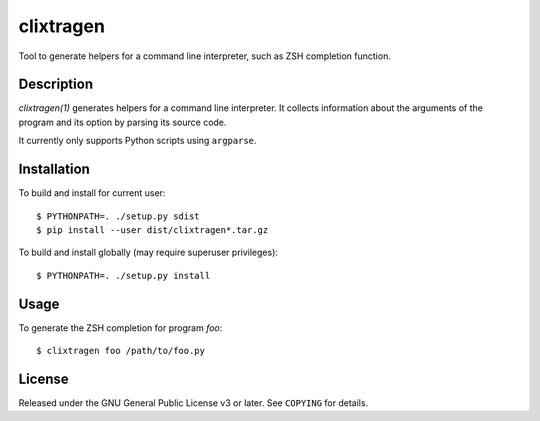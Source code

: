 ==========
clixtragen
==========

Tool to generate helpers for a command line interpreter, such as ZSH
completion function.

Description
===========

`clixtragen(1)` generates helpers for a command line interpreter. It collects
information about the arguments of the program and its option by parsing its
source code.

It currently only supports Python scripts using ``argparse``.

Installation
============

To build and install for current user::

  $ PYTHONPATH=. ./setup.py sdist
  $ pip install --user dist/clixtragen*.tar.gz

To build and install globally (may require superuser privileges)::

  $ PYTHONPATH=. ./setup.py install

Usage
=====

To generate the ZSH completion for program `foo`::

  $ clixtragen foo /path/to/foo.py

License
=======

Released under the GNU General Public License v3 or later. See ``COPYING`` for
details.
